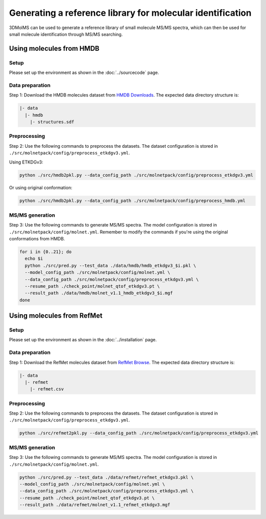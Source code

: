Generating a reference library for molecular identification
====================================================

3DMolMS can be used to generate a reference library of small molecule MS/MS spectra, which can then be used for small molecule identification through MS/MS searching.

Using molecules from HMDB
------------------------

Setup
~~~~~

Please set up the environment as shown in the :doc:`../sourcecode` page.

Data preparation
~~~~~~~~~~~~~~~

Step 1: Download the HMDB molecules dataset from `HMDB Downloads <https://hmdb.ca/downloads>`_. The expected data directory structure is:

.. code-block:: text

   |- data
     |- hmdb
       |- structures.sdf

Preprocessing
~~~~~~~~~~~~

Step 2: Use the following commands to preprocess the datasets. The dataset configuration is stored in ``./src/molnetpack/config/preprocess_etkdgv3.yml``.

Using ETKDGv3:

.. code-block:: bash

   python ./src/hmdb2pkl.py --data_config_path ./src/molnetpack/config/preprocess_etkdgv3.yml

Or using original conformation:

.. code-block:: bash

   python ./src/hmdb2pkl.py --data_config_path ./src/molnetpack/config/preprocess_hmdb.yml

MS/MS generation
~~~~~~~~~~~~~~~

Step 3: Use the following commands to generate MS/MS spectra. The model configuration is stored in ``./src/molnetpack/config/molnet.yml``. Remember to modify the commands if you're using the original conformations from HMDB.

.. code-block:: bash

   for i in {0..21}; do 
     echo $i
     python ./src/pred.py --test_data ./data/hmdb/hmdb_etkdgv3_$i.pkl \
     --model_config_path ./src/molnetpack/config/molnet.yml \
     --data_config_path ./src/molnetpack/config/preprocess_etkdgv3.yml \
     --resume_path ./check_point/molnet_qtof_etkdgv3.pt \
     --result_path ./data/hmdb/molnet_v1.1_hmdb_etkdgv3_$i.mgf
   done

Using molecules from RefMet
-------------------------

Setup
~~~~~

Please set up the environment as shown in the :doc:`../installation` page.

Data preparation
~~~~~~~~~~~~~~~

Step 1: Download the RefMet molecules dataset from `RefMet Browse <https://www.metabolomicsworkbench.org/databases/refmet/browse.php>`_. The expected data directory structure is:

.. code-block:: text

   |- data
     |- refmet
       |- refmet.csv

Preprocessing
~~~~~~~~~~~~

Step 2: Use the following commands to preprocess the datasets. The dataset configuration is stored in ``./src/molnetpack/config/preprocess_etkdgv3.yml``.

.. code-block:: bash

   python ./src/refmet2pkl.py --data_config_path ./src/molnetpack/config/preprocess_etkdgv3.yml

MS/MS generation
~~~~~~~~~~~~~~~

Step 3: Use the following commands to generate MS/MS spectra. The model configuration is stored in ``./src/molnetpack/config/molnet.yml``.

.. code-block:: bash

   python ./src/pred.py --test_data ./data/refmet/refmet_etkdgv3.pkl \
   --model_config_path ./src/molnetpack/config/molnet.yml \
   --data_config_path ./src/molnetpack/config/preprocess_etkdgv3.yml \
   --resume_path ./check_point/molnet_qtof_etkdgv3.pt \
   --result_path ./data/refmet/molnet_v1.1_refmet_etkdgv3.mgf